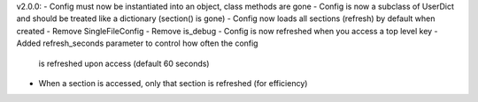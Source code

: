 v2.0.0:
- Config must now be instantiated into an object, class methods are gone
- Config is now a subclass of UserDict and should be treated like a dictionary (section() is gone)
- Config now loads all sections (refresh) by default when created
- Remove SingleFileConfig
- Remove is_debug
- Config is now refreshed when you access a top level key
- Added refresh_seconds parameter to control how often the config 
    is refreshed upon access (default 60 seconds)
- When a section is accessed, only that section is refreshed (for efficiency)
